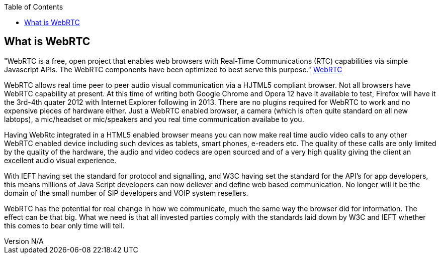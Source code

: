 :reporttype:    Research Note TSSG-2012
:reporttitle:   What is WebRTC
:author:        Brendan O'Farrell
:email:         bofarrell@tssg.org
:group:         Telecommunications Software and Systems Group (TSSG)
:address:       Waterford Institute of Technology, West Campus, Carriganore, Waterford, Ireland
:revdate:       June 14, 2012
:revnumber:     N/A
:docdate:       June 14, 2012
:description:   A description of WebRTC.
:legal:         (C) Waterford Institute of Technology
:encoding:      iso-8859-1
:toc:



== What is WebRTC == 


"WebRTC is a free, open project that enables web browsers with Real-Time Communications (RTC) capabilities via simple Javascript APIs. The WebRTC components have been optimized to best serve this purpose."
http://webrtc.org[WebRTC]

WebRTC allows real time peer to peer audio visual communication via a HJTML5 compliant browser. Not all browsers have WebRTC  capability at present. At this time of writing both Google Chrome and Opera 12 have it available to test, Firefox will have it the 3rd-4th quater 2012 with Internet Explorer following in 2013. There are no plugins required for WebRTC to work and  no expensive pieces of hardware either. Just a WebRTC enabled browser, a camera (which is often quite standard on all new labtops), a mic/headset or mic/speakers and you real time communication availabe to you.

Having WebRtc integrated in a HTML5 enabled browser means you can now make real time audio video calls to any other WebRTC enabled device including such devices as  tablets, smart phones, e-readers etc. The quality of these calls are only limited by the quality of the hardware, the audio and video codecs  are open sourced and of a very high quality giving the client an excellent audio visual experience. 

With IEFT having set the standard for protocol and signalling, and W3C having set the standard for the API's for app developers, this means millions of Java Script developers can now deliever and define web based communication. No longer will it be the domain of the small number of SIP developers and VOIP system resellers. 

WebRTC has the potential for real change in how we communicate, much the same way the browser did for information. The effect can be that big. What we need is that all invested parties comply with the standards laid down by W3C and IEFT whether this comes to bear only time will tell. 
